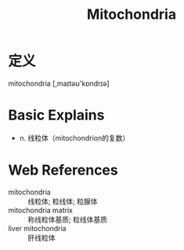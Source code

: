 #+title: Mitochondria
#+roam_tags:英语单词

* 定义
  
mitochondria [,maɪtəʊ'kɒndrɪə]

* Basic Explains
- n. 线粒体（mitochondrion的复数）

* Web References
- mitochondria :: 线粒体; 粒线体; 粒腺体
- mitochondria matrix :: 称线粒体基质; 粒线体基质
- liver mitochondria :: 肝线粒体
